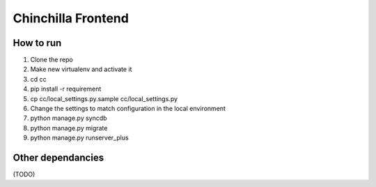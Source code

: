Chinchilla Frontend
===================

How to run
----------

1. Clone the repo
2. Make new virtualenv and activate it
3. cd cc
4. pip install -r requirement
5. cp cc/local_settings.py.sample cc/local_settings.py
6. Change the settings to match configuration in the local environment
7. python manage.py syncdb
8. python manage.py migrate
9. python manage.py runserver_plus


Other dependancies
------------------

(TODO)